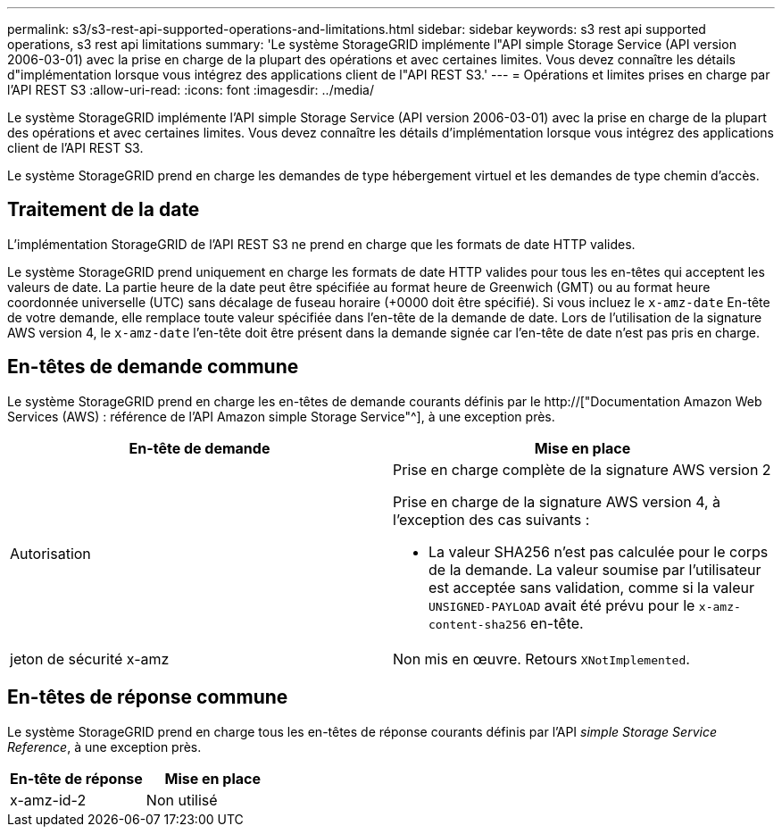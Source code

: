 ---
permalink: s3/s3-rest-api-supported-operations-and-limitations.html 
sidebar: sidebar 
keywords: s3 rest api supported operations, s3 rest api limitations 
summary: 'Le système StorageGRID implémente l"API simple Storage Service (API version 2006-03-01) avec la prise en charge de la plupart des opérations et avec certaines limites. Vous devez connaître les détails d"implémentation lorsque vous intégrez des applications client de l"API REST S3.' 
---
= Opérations et limites prises en charge par l'API REST S3
:allow-uri-read: 
:icons: font
:imagesdir: ../media/


[role="lead"]
Le système StorageGRID implémente l'API simple Storage Service (API version 2006-03-01) avec la prise en charge de la plupart des opérations et avec certaines limites. Vous devez connaître les détails d'implémentation lorsque vous intégrez des applications client de l'API REST S3.

Le système StorageGRID prend en charge les demandes de type hébergement virtuel et les demandes de type chemin d'accès.



== Traitement de la date

L'implémentation StorageGRID de l'API REST S3 ne prend en charge que les formats de date HTTP valides.

Le système StorageGRID prend uniquement en charge les formats de date HTTP valides pour tous les en-têtes qui acceptent les valeurs de date. La partie heure de la date peut être spécifiée au format heure de Greenwich (GMT) ou au format heure coordonnée universelle (UTC) sans décalage de fuseau horaire (+0000 doit être spécifié). Si vous incluez le `x-amz-date` En-tête de votre demande, elle remplace toute valeur spécifiée dans l'en-tête de la demande de date. Lors de l'utilisation de la signature AWS version 4, le `x-amz-date` l'en-tête doit être présent dans la demande signée car l'en-tête de date n'est pas pris en charge.



== En-têtes de demande commune

Le système StorageGRID prend en charge les en-têtes de demande courants définis par le http://["Documentation Amazon Web Services (AWS) : référence de l'API Amazon simple Storage Service"^], à une exception près.

|===
| En-tête de demande | Mise en place 


 a| 
Autorisation
 a| 
Prise en charge complète de la signature AWS version 2

Prise en charge de la signature AWS version 4, à l'exception des cas suivants :

* La valeur SHA256 n'est pas calculée pour le corps de la demande. La valeur soumise par l'utilisateur est acceptée sans validation, comme si la valeur `UNSIGNED-PAYLOAD` avait été prévu pour le `x-amz-content-sha256` en-tête.




 a| 
jeton de sécurité x-amz
 a| 
Non mis en œuvre. Retours `XNotImplemented`.

|===


== En-têtes de réponse commune

Le système StorageGRID prend en charge tous les en-têtes de réponse courants définis par l'API _simple Storage Service Reference_, à une exception près.

|===
| En-tête de réponse | Mise en place 


 a| 
x-amz-id-2
 a| 
Non utilisé

|===